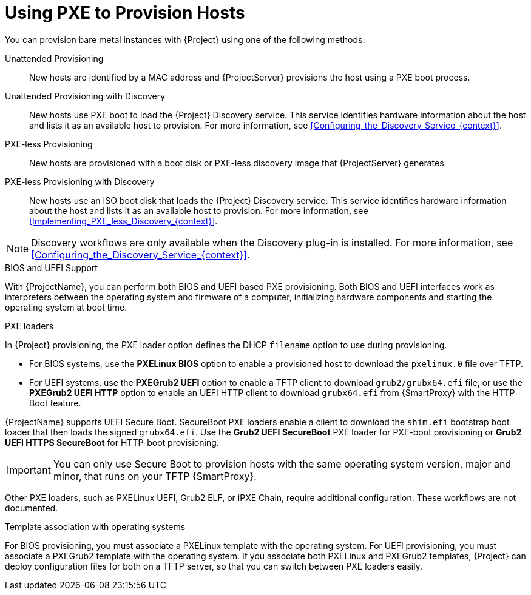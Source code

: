 [id="Using_PXE_to_Provision_Hosts_{context}"]
= Using PXE to Provision Hosts

You can provision bare metal instances with {Project} using one of the following methods:

Unattended Provisioning::
New hosts are identified by a MAC address and {ProjectServer} provisions the host using a PXE boot process.

Unattended Provisioning with Discovery::
New hosts use PXE boot to load the {Project} Discovery service.
This service identifies hardware information about the host and lists it as an available host to provision.
For more information, see xref:Configuring_the_Discovery_Service_{context}[].

PXE-less Provisioning::
ifndef::satellite[]
New hosts are provisioned with a boot disk or PXE-less discovery image that {ProjectServer} generates.

PXE-less Provisioning with Discovery::
New hosts use an ISO boot disk that loads the {Project} Discovery service.
This service identifies hardware information about the host and lists it as an available host to provision.
For more information, see xref:Implementing_PXE_less_Discovery_{context}[].
endif::[]
ifdef::satellite[]
New hosts are provisioned with a boot disk image that {ProjectServer} generates.
endif::[]

ifndef::satellite[]
[NOTE]
====
Discovery workflows are only available when the Discovery plug-in is installed.
For more information, see xref:Configuring_the_Discovery_Service_{context}[].
====
endif::[]

.BIOS and UEFI Support
With {ProjectName}, you can perform both BIOS and UEFI based PXE provisioning.
Both BIOS and UEFI interfaces work as interpreters between the operating system and firmware of a computer, initializing hardware components and starting the operating system at boot time.

.PXE loaders
In {Project} provisioning, the PXE loader option defines the DHCP `filename` option to use during provisioning.

* For BIOS systems, use the *PXELinux BIOS* option to enable a provisioned host to download the `pxelinux.0` file over TFTP.
* For UEFI systems, use the *PXEGrub2 UEFI* option to enable a TFTP client to download `grub2/grubx64.efi` file, or use the *PXEGrub2 UEFI HTTP* option to enable an UEFI HTTP client to download `grubx64.efi` from {SmartProxy} with the HTTP Boot feature.

ifndef::satellite[]
{ProjectName} supports UEFI Secure Boot.
SecureBoot PXE loaders enable a client to download the `shim.efi` bootstrap boot loader that then loads the signed `grubx64.efi`.
Use the *Grub2 UEFI SecureBoot* PXE loader for PXE-boot provisioning or *Grub2 UEFI HTTPS SecureBoot* for HTTP-boot provisioning.

[IMPORTANT]
====
You can only use Secure Boot to provision hosts with the same operating system version, major and minor, that runs on your TFTP {SmartProxy}.
====
endif::[]

ifdef::satellite[]
For more information about supported workflows, see https://access.redhat.com/solutions/2674001[Supported architectures and provisioning scenarios].
endif::[]
ifndef::satellite[]
Other PXE loaders, such as PXELinux UEFI, Grub2 ELF, or iPXE Chain, require additional configuration.
These workflows are not documented.

.Template association with operating systems
For BIOS provisioning, you must associate a PXELinux template with the operating system.
For UEFI provisioning, you must associate a PXEGrub2 template with the operating system.
If you associate both PXELinux and PXEGrub2 templates, {Project} can deploy configuration files for both on a TFTP server, so that you can switch between PXE loaders easily.
endif::[]
